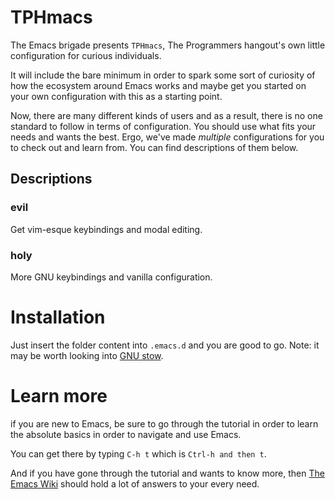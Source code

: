 * TPHmacs

The Emacs brigade presents =TPHmacs=, The Programmers hangout's own
little configuration for curious individuals.

It will include the bare minimum in order to spark some sort of
curiosity of how the ecosystem around Emacs works and maybe get you
started on your own configuration with this as a starting point.

Now, there are many different kinds of users and as a result, there is
no one standard to follow in terms of configuration. You should use
what fits your needs and wants the best. Ergo, we've made /multiple/
configurations for you to check out and learn from. You can find
descriptions of them below.

** Descriptions

*** evil
Get vim-esque keybindings and modal editing.

*** holy
More GNU keybindings and vanilla configuration.

* Installation
Just insert the folder content into ~.emacs.d~ and you are good to go.
Note: it may be worth looking into [[https://www.gnu.org/software/stow/manual/stow.html][GNU stow]].

* Learn more
if you are new to Emacs, be sure to go through the tutorial in order
to learn the absolute basics in order to navigate and use Emacs.

You can get there by typing ~C-h t~ which is ~Ctrl-h and then t~.

And if you have gone through the tutorial and wants to know more, then
[[https://www.emacswiki.org/][The Emacs Wiki]] should hold a lot of answers to your every need.
